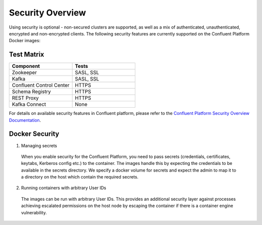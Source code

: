 .. _security_with_docker :

Security Overview
=================

Using security is optional - non-secured clusters are supported, as well as a mix of authenticated, unauthenticated, encrypted and non-encrypted clients.  The following security features are currently supported on the Confluent Platform Docker images:

Test Matrix
~~~~~~~~~~~~~~~~~~~~~~~~~~~
.. csv-table::
   :header: "Component", "Tests"
   :widths: 20, 20

   "Zookeeper", "SASL, SSL"
   "Kafka", "SASL, SSL"
   "Confluent Control Center", "HTTPS"
   "Schema Registry", "HTTPS"
   "REST Proxy", "HTTPS"
   "Kafka Connect", "None"

For details on available security features in Confluent platform, please refer to the `Confluent Platform Security Overview Documentation <http://docs.confluent.io/3.0.1/kafka/security.html>`_.

Docker Security
~~~~~~~~~~~~~~~

1. Managing secrets

  When you enable security for the Confluent Platform, you need to pass secrets (credentials, certificates, keytabs, Kerberos config etc.) to the container. The images handle this by expecting the credentials to be available in the secrets directory. We specify a docker volume for secrets and expect the admin to map it to a directory on the host which contain the required secrets.

2. Running containers with arbitrary User IDs

  The images can be run with arbitrary User IDs. This provides an additional security layer against processes achieving escalated permissions on the host node by escaping the container if there is a container engine vulnerability.
